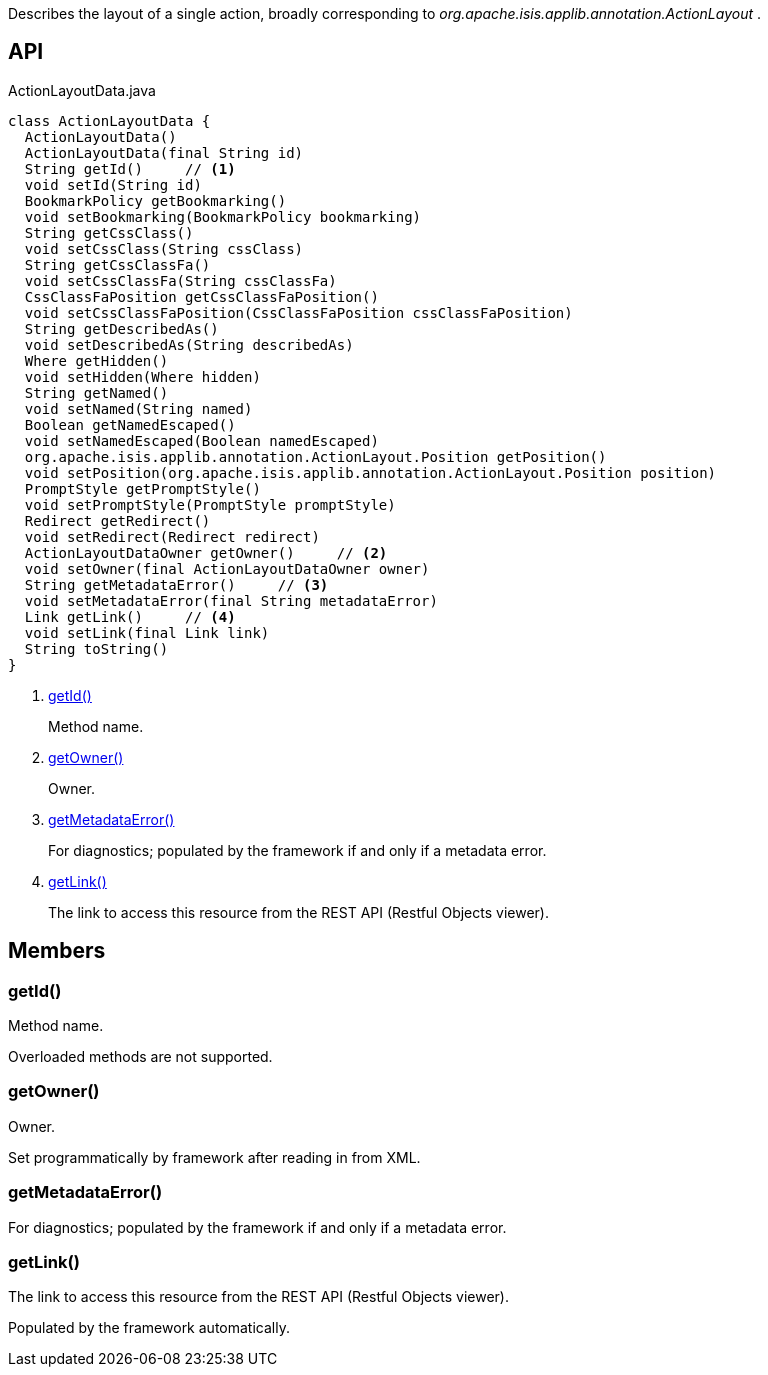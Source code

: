 :Notice: Licensed to the Apache Software Foundation (ASF) under one or more contributor license agreements. See the NOTICE file distributed with this work for additional information regarding copyright ownership. The ASF licenses this file to you under the Apache License, Version 2.0 (the "License"); you may not use this file except in compliance with the License. You may obtain a copy of the License at. http://www.apache.org/licenses/LICENSE-2.0 . Unless required by applicable law or agreed to in writing, software distributed under the License is distributed on an "AS IS" BASIS, WITHOUT WARRANTIES OR  CONDITIONS OF ANY KIND, either express or implied. See the License for the specific language governing permissions and limitations under the License.

Describes the layout of a single action, broadly corresponding to _org.apache.isis.applib.annotation.ActionLayout_ .

== API

[source,java]
.ActionLayoutData.java
----
class ActionLayoutData {
  ActionLayoutData()
  ActionLayoutData(final String id)
  String getId()     // <.>
  void setId(String id)
  BookmarkPolicy getBookmarking()
  void setBookmarking(BookmarkPolicy bookmarking)
  String getCssClass()
  void setCssClass(String cssClass)
  String getCssClassFa()
  void setCssClassFa(String cssClassFa)
  CssClassFaPosition getCssClassFaPosition()
  void setCssClassFaPosition(CssClassFaPosition cssClassFaPosition)
  String getDescribedAs()
  void setDescribedAs(String describedAs)
  Where getHidden()
  void setHidden(Where hidden)
  String getNamed()
  void setNamed(String named)
  Boolean getNamedEscaped()
  void setNamedEscaped(Boolean namedEscaped)
  org.apache.isis.applib.annotation.ActionLayout.Position getPosition()
  void setPosition(org.apache.isis.applib.annotation.ActionLayout.Position position)
  PromptStyle getPromptStyle()
  void setPromptStyle(PromptStyle promptStyle)
  Redirect getRedirect()
  void setRedirect(Redirect redirect)
  ActionLayoutDataOwner getOwner()     // <.>
  void setOwner(final ActionLayoutDataOwner owner)
  String getMetadataError()     // <.>
  void setMetadataError(final String metadataError)
  Link getLink()     // <.>
  void setLink(final Link link)
  String toString()
}
----

<.> xref:#getId__[getId()]
+
--
Method name.
--
<.> xref:#getOwner__[getOwner()]
+
--
Owner.
--
<.> xref:#getMetadataError__[getMetadataError()]
+
--
For diagnostics; populated by the framework if and only if a metadata error.
--
<.> xref:#getLink__[getLink()]
+
--
The link to access this resource from the REST API (Restful Objects viewer).
--

== Members

[#getId__]
=== getId()

Method name.

Overloaded methods are not supported.

[#getOwner__]
=== getOwner()

Owner.

Set programmatically by framework after reading in from XML.

[#getMetadataError__]
=== getMetadataError()

For diagnostics; populated by the framework if and only if a metadata error.

[#getLink__]
=== getLink()

The link to access this resource from the REST API (Restful Objects viewer).

Populated by the framework automatically.
